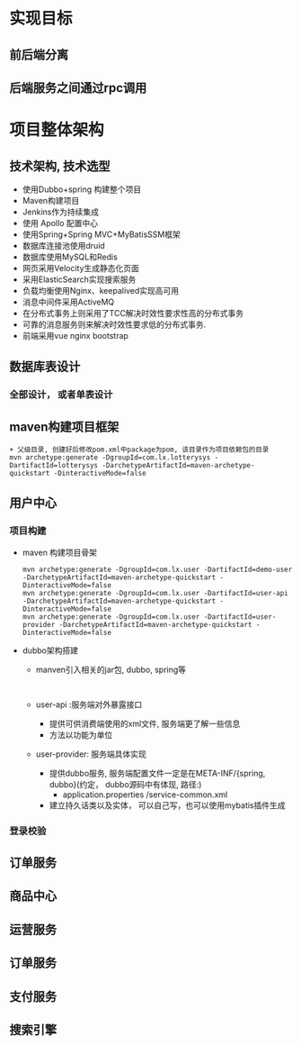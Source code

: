 * 实现目标
** 前后端分离
** 后端服务之间通过rpc调用
* 项目整体架构
** 技术架构, 技术选型
   + 使用Dubbo+spring 构建整个项目
   + Maven构建项目
   + Jenkins作为持续集成
   + 使用 Apollo 配置中心
   + 使用Spring+Spring MVC+MyBatisSSM框架
   + 数据库连接池使用druid
   + 数据库使用MySQL和Redis
   + 网页采用Velocity生成静态化页面
   + 采用ElasticSearch实现搜索服务
   + 负载均衡使用Nginx、keepalived实现高可用
   + 消息中间件采用ActiveMQ
   + 在分布式事务上则采用了TCC解决时效性要求性高的分布式事务
   + 可靠的消息服务则来解决时效性要求低的分布式事务.
   + 前端采用vue nginx bootstrap 
** 数据库表设计
*** 全部设计， 或者单表设计
** maven构建项目框架
    #+BEGIN_EXAMPLE
          + 父级目录, 创建好后修改pom.xml中package为pom, 该目录作为项目依赖包的目录
          mvn archetype:generate -DgroupId=com.lx.lotterysys -DartifactId=lotterysys -DarchetypeArtifactId=maven-archetype-quickstart -DinteractiveMode=false
    #+END_EXAMPLE
** 用户中心
*** 项目构建 
    + maven 构建项目骨架
      #+BEGIN_EXAMPLE
        mvn archetype:generate -DgroupId=com.lx.user -DartifactId=demo-user -DarchetypeArtifactId=maven-archetype-quickstart -DinteractiveMode=false
        mvn archetype:generate -DgroupId=com.lx.user -DartifactId=user-api -DarchetypeArtifactId=maven-archetype-quickstart -DinteractiveMode=false
        mvn archetype:generate -DgroupId=com.lx.user -DartifactId=user-provider -DarchetypeArtifactId=maven-archetype-quickstart -DinteractiveMode=false
      #+END_EXAMPLE
    + dubbo架构搭建
      + manven引入相关的jar包, dubbo, spring等
        #+BEGIN_EXAMPLE

        #+END_EXAMPLE
      + user-api :服务端对外暴露接口
        + 提供可供消费端使用的xml文件, 服务端更了解一些信息
        + 方法以功能为单位
      + user-provider: 服务端具体实现
        + 提供dubbo服务, 服务端配置文件一定是在META-INF/{spring, dubbo}(约定， dubbo源码中有体现, 路径:)
          + application.properties /service-common.xml
        + 建立持久话类以及实体， 可以自己写，也可以使用mybatis插件生成
*** 登录校验
** 订单服务
** 商品中心
** 运营服务
** 订单服务
** 支付服务
** 搜索引擎
